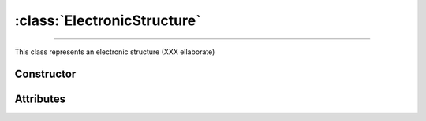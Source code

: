 :class:`ElectronicStructure`
============================

.. _ElectronicStructure:

----

This class represents an electronic structure (XXX ellaborate)


Constructor
-----------

.. py:class:: ElectronicStructure(seed=None)


Attributes
----------

.. py:attribute:: ElectronicStructure.charge
   :type: float

   The effective charge number of the structure. For compounds, it is the sum of
   the charge numbers of its constituent parts, and for mixtures, it is the
   average charge number of its constituent parts. For instance

   >>> H2O.electrons().charge
   10.0

.. py:attribute:: ElectronicStructure.shells
   :type: numpy.ndarray

   A structured :external:py:class:`numpy.ndarray` providing the electronic
   shells binding energies, average momenta and occupancy numbers.

   >>> H.electrons().shells
   10.0
